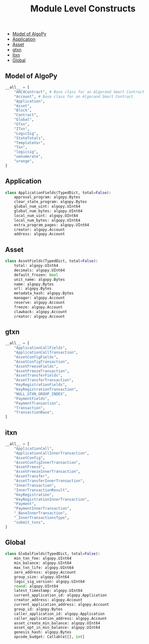 #+TITLE: Module Level Constructs

  - [[#model-of-algopy][Model of AlgoPy]]
  - [[#application][Application]]
  - [[#asset][Asset]]
  - [[#gtxn][gtxn]]
  - [[#itxn][itxn]]
  - [[#global][Global]]

** Model of AlgoPy
#+begin_src python
__all__ = [
    "ARC4Contract", # Base class for an Algorand Smart Contract
    "Account", # Base class for an Algorand Smart Contract
    "Application",
    "Asset",
    "Block",
    "Contract",
    "Global",
    "GTxn",
    "ITxn",
    "LogicSig",
    "StateTotals",
    "TemplateVar",
    "Txn",
    "logicsig",
    "uenumerate",
    "urange",
]
#+end_src

** Application
#+begin_src python
class ApplicationFields(TypedDict, total=False):
    approval_program: algopy.Bytes
    clear_state_program: algopy.Bytes
    global_num_uint: algopy.UInt64
    global_num_bytes: algopy.UInt64
    local_num_uint: algopy.UInt64
    local_num_bytes: algopy.UInt64
    extra_program_pages: algopy.UInt64
    creator: algopy.Account
    address: algopy.Account
#+end_src

** Asset
#+begin_src python
class AssetFields(TypedDict, total=False):
    total: algopy.UInt64
    decimals: algopy.UInt64
    default_frozen: bool
    unit_name: algopy.Bytes
    name: algopy.Bytes
    url: algopy.Bytes
    metadata_hash: algopy.Bytes
    manager: algopy.Account
    reserve: algopy.Account
    freeze: algopy.Account
    clawback: algopy.Account
    creator: algopy.Account
#+end_src

** gtxn
#+begin_src python
__all__ = [
    "ApplicationCallFields",
    "ApplicationCallTransaction",
    "AssetConfigFields",
    "AssetConfigTransaction",
    "AssetFreezeFields",
    "AssetFreezeTransaction",
    "AssetTransferFields",
    "AssetTransferTransaction",
    "KeyRegistrationFields",
    "KeyRegistrationTransaction",
    "NULL_GTXN_GROUP_INDEX",
    "PaymentFields",
    "PaymentTransaction",
    "Transaction",
    "TransactionBase",
]
#+end_src

** itxn
#+begin_src python
__all__ = [
    "ApplicationCall",
    "ApplicationCallInnerTransaction",
    "AssetConfig",
    "AssetConfigInnerTransaction",
    "AssetFreeze",
    "AssetFreezeInnerTransaction",
    "AssetTransfer",
    "AssetTransferInnerTransaction",
    "InnerTransaction",
    "InnerTransactionResult",
    "KeyRegistration",
    "KeyRegistrationInnerTransaction",
    "Payment",
    "PaymentInnerTransaction",
    "_BaseInnerTransaction",
    "_InnerTransactionsType",
    "submit_txns",
]
#+end_src

** Global
#+begin_src python
class GlobalFields(TypedDict, total=False):
    min_txn_fee: algopy.UInt64
    min_balance: algopy.UInt64
    max_txn_life: algopy.UInt64
    zero_address: algopy.Account
    group_size: algopy.UInt64
    logic_sig_version: algopy.UInt64
    round: algopy.UInt64
    latest_timestamp: algopy.UInt64
    current_application_id: algopy.Application
    creator_address: algopy.Account
    current_application_address: algopy.Account
    group_id: algopy.Bytes
    caller_application_id: algopy.Application
    caller_application_address: algopy.Account
    asset_create_min_balance: algopy.UInt64
    asset_opt_in_min_balance: algopy.UInt64
    genesis_hash: algopy.Bytes
    opcode_budget: Callable[[], int]
#+end_src
